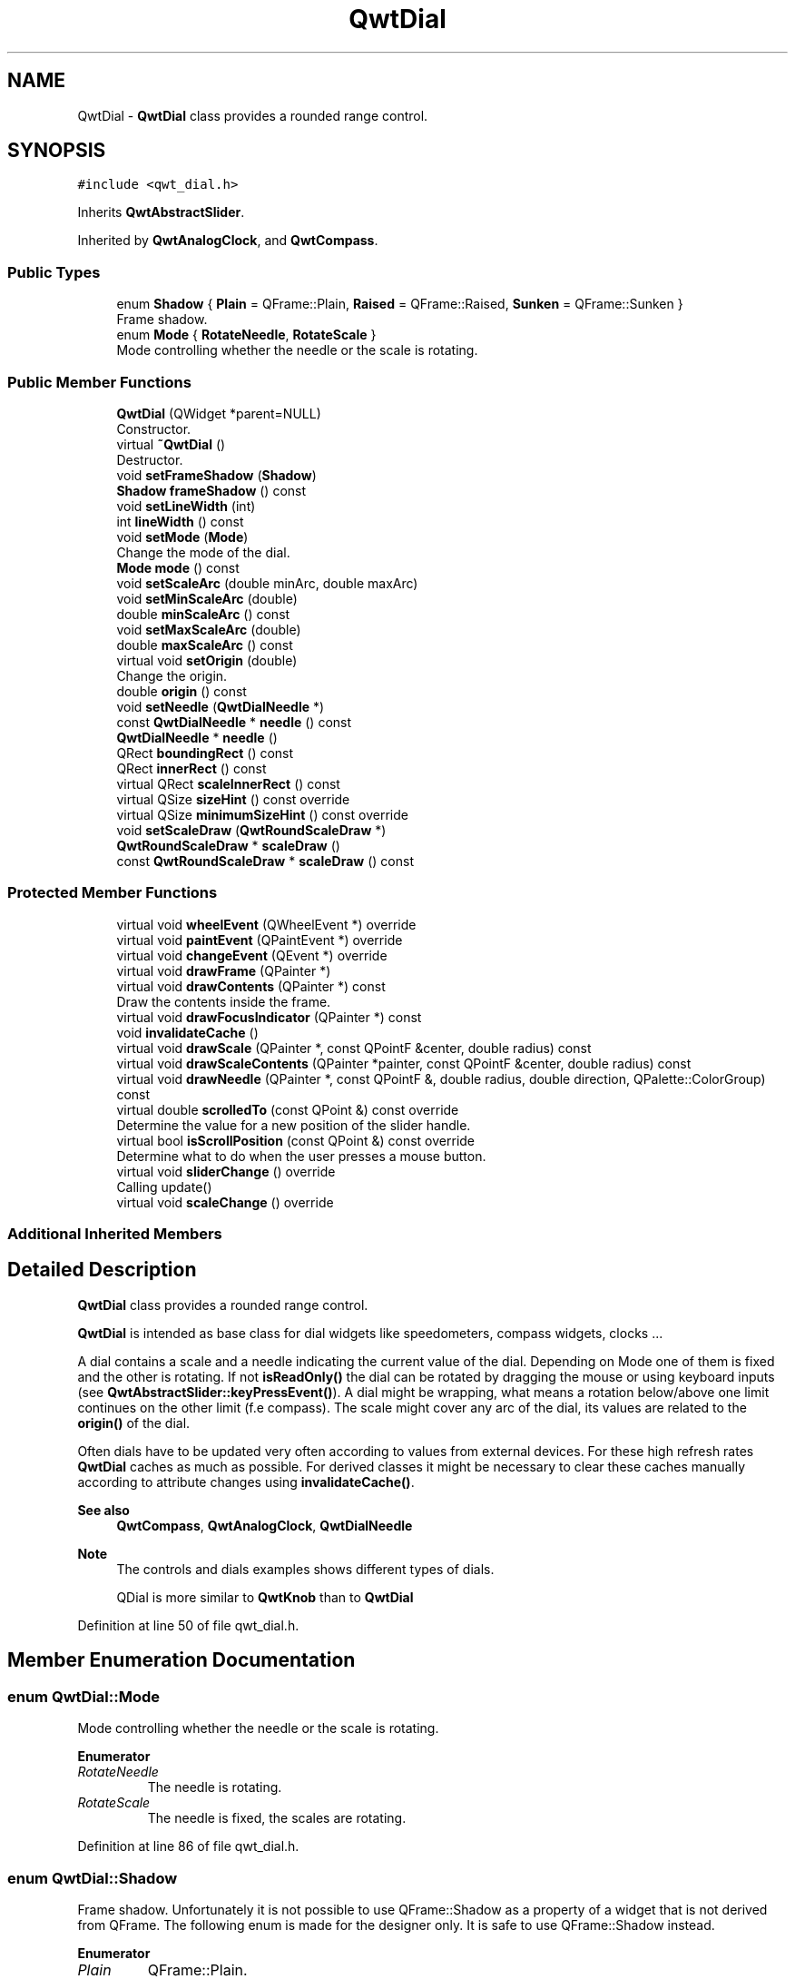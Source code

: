.TH "QwtDial" 3 "Sun Jul 18 2021" "Version 6.2.0" "Qwt User's Guide" \" -*- nroff -*-
.ad l
.nh
.SH NAME
QwtDial \- \fBQwtDial\fP class provides a rounded range control\&.  

.SH SYNOPSIS
.br
.PP
.PP
\fC#include <qwt_dial\&.h>\fP
.PP
Inherits \fBQwtAbstractSlider\fP\&.
.PP
Inherited by \fBQwtAnalogClock\fP, and \fBQwtCompass\fP\&.
.SS "Public Types"

.in +1c
.ti -1c
.RI "enum \fBShadow\fP { \fBPlain\fP = QFrame::Plain, \fBRaised\fP = QFrame::Raised, \fBSunken\fP = QFrame::Sunken }"
.br
.RI "Frame shadow\&. "
.ti -1c
.RI "enum \fBMode\fP { \fBRotateNeedle\fP, \fBRotateScale\fP }"
.br
.RI "Mode controlling whether the needle or the scale is rotating\&. "
.in -1c
.SS "Public Member Functions"

.in +1c
.ti -1c
.RI "\fBQwtDial\fP (QWidget *parent=NULL)"
.br
.RI "Constructor\&. "
.ti -1c
.RI "virtual \fB~QwtDial\fP ()"
.br
.RI "Destructor\&. "
.ti -1c
.RI "void \fBsetFrameShadow\fP (\fBShadow\fP)"
.br
.ti -1c
.RI "\fBShadow\fP \fBframeShadow\fP () const"
.br
.ti -1c
.RI "void \fBsetLineWidth\fP (int)"
.br
.ti -1c
.RI "int \fBlineWidth\fP () const"
.br
.ti -1c
.RI "void \fBsetMode\fP (\fBMode\fP)"
.br
.RI "Change the mode of the dial\&. "
.ti -1c
.RI "\fBMode\fP \fBmode\fP () const"
.br
.ti -1c
.RI "void \fBsetScaleArc\fP (double minArc, double maxArc)"
.br
.ti -1c
.RI "void \fBsetMinScaleArc\fP (double)"
.br
.ti -1c
.RI "double \fBminScaleArc\fP () const"
.br
.ti -1c
.RI "void \fBsetMaxScaleArc\fP (double)"
.br
.ti -1c
.RI "double \fBmaxScaleArc\fP () const"
.br
.ti -1c
.RI "virtual void \fBsetOrigin\fP (double)"
.br
.RI "Change the origin\&. "
.ti -1c
.RI "double \fBorigin\fP () const"
.br
.ti -1c
.RI "void \fBsetNeedle\fP (\fBQwtDialNeedle\fP *)"
.br
.ti -1c
.RI "const \fBQwtDialNeedle\fP * \fBneedle\fP () const"
.br
.ti -1c
.RI "\fBQwtDialNeedle\fP * \fBneedle\fP ()"
.br
.ti -1c
.RI "QRect \fBboundingRect\fP () const"
.br
.ti -1c
.RI "QRect \fBinnerRect\fP () const"
.br
.ti -1c
.RI "virtual QRect \fBscaleInnerRect\fP () const"
.br
.ti -1c
.RI "virtual QSize \fBsizeHint\fP () const override"
.br
.ti -1c
.RI "virtual QSize \fBminimumSizeHint\fP () const override"
.br
.ti -1c
.RI "void \fBsetScaleDraw\fP (\fBQwtRoundScaleDraw\fP *)"
.br
.ti -1c
.RI "\fBQwtRoundScaleDraw\fP * \fBscaleDraw\fP ()"
.br
.ti -1c
.RI "const \fBQwtRoundScaleDraw\fP * \fBscaleDraw\fP () const"
.br
.in -1c
.SS "Protected Member Functions"

.in +1c
.ti -1c
.RI "virtual void \fBwheelEvent\fP (QWheelEvent *) override"
.br
.ti -1c
.RI "virtual void \fBpaintEvent\fP (QPaintEvent *) override"
.br
.ti -1c
.RI "virtual void \fBchangeEvent\fP (QEvent *) override"
.br
.ti -1c
.RI "virtual void \fBdrawFrame\fP (QPainter *)"
.br
.ti -1c
.RI "virtual void \fBdrawContents\fP (QPainter *) const"
.br
.RI "Draw the contents inside the frame\&. "
.ti -1c
.RI "virtual void \fBdrawFocusIndicator\fP (QPainter *) const"
.br
.ti -1c
.RI "void \fBinvalidateCache\fP ()"
.br
.ti -1c
.RI "virtual void \fBdrawScale\fP (QPainter *, const QPointF &center, double radius) const"
.br
.ti -1c
.RI "virtual void \fBdrawScaleContents\fP (QPainter *painter, const QPointF &center, double radius) const"
.br
.ti -1c
.RI "virtual void \fBdrawNeedle\fP (QPainter *, const QPointF &, double radius, double direction, QPalette::ColorGroup) const"
.br
.ti -1c
.RI "virtual double \fBscrolledTo\fP (const QPoint &) const override"
.br
.RI "Determine the value for a new position of the slider handle\&. "
.ti -1c
.RI "virtual bool \fBisScrollPosition\fP (const QPoint &) const override"
.br
.RI "Determine what to do when the user presses a mouse button\&. "
.ti -1c
.RI "virtual void \fBsliderChange\fP () override"
.br
.RI "Calling update() "
.ti -1c
.RI "virtual void \fBscaleChange\fP () override"
.br
.in -1c
.SS "Additional Inherited Members"
.SH "Detailed Description"
.PP 
\fBQwtDial\fP class provides a rounded range control\&. 

\fBQwtDial\fP is intended as base class for dial widgets like speedometers, compass widgets, clocks \&.\&.\&.
.PP
.PP
A dial contains a scale and a needle indicating the current value of the dial\&. Depending on Mode one of them is fixed and the other is rotating\&. If not \fBisReadOnly()\fP the dial can be rotated by dragging the mouse or using keyboard inputs (see \fBQwtAbstractSlider::keyPressEvent()\fP)\&. A dial might be wrapping, what means a rotation below/above one limit continues on the other limit (f\&.e compass)\&. The scale might cover any arc of the dial, its values are related to the \fBorigin()\fP of the dial\&.
.PP
Often dials have to be updated very often according to values from external devices\&. For these high refresh rates \fBQwtDial\fP caches as much as possible\&. For derived classes it might be necessary to clear these caches manually according to attribute changes using \fBinvalidateCache()\fP\&.
.PP
\fBSee also\fP
.RS 4
\fBQwtCompass\fP, \fBQwtAnalogClock\fP, \fBQwtDialNeedle\fP 
.RE
.PP
\fBNote\fP
.RS 4
The controls and dials examples shows different types of dials\&. 
.PP
QDial is more similar to \fBQwtKnob\fP than to \fBQwtDial\fP 
.RE
.PP

.PP
Definition at line 50 of file qwt_dial\&.h\&.
.SH "Member Enumeration Documentation"
.PP 
.SS "enum \fBQwtDial::Mode\fP"

.PP
Mode controlling whether the needle or the scale is rotating\&. 
.PP
\fBEnumerator\fP
.in +1c
.TP
\fB\fIRotateNeedle \fP\fP
The needle is rotating\&. 
.TP
\fB\fIRotateScale \fP\fP
The needle is fixed, the scales are rotating\&. 
.PP
Definition at line 86 of file qwt_dial\&.h\&.
.SS "enum \fBQwtDial::Shadow\fP"

.PP
Frame shadow\&. Unfortunately it is not possible to use QFrame::Shadow as a property of a widget that is not derived from QFrame\&. The following enum is made for the designer only\&. It is safe to use QFrame::Shadow instead\&. 
.PP
\fBEnumerator\fP
.in +1c
.TP
\fB\fIPlain \fP\fP
QFrame::Plain\&. 
.TP
\fB\fIRaised \fP\fP
QFrame::Raised\&. 
.TP
\fB\fISunken \fP\fP
QFrame::Sunken\&. 
.PP
Definition at line 73 of file qwt_dial\&.h\&.
.SH "Constructor & Destructor Documentation"
.PP 
.SS "QwtDial::QwtDial (QWidget * parent = \fCNULL\fP)\fC [explicit]\fP"

.PP
Constructor\&. 
.PP
\fBParameters\fP
.RS 4
\fIparent\fP Parent widget
.RE
.PP
Create a dial widget with no needle\&. The scale is initialized to [ 0\&.0, 360\&.0 ] and 360 steps ( \fBQwtAbstractSlider::setTotalSteps()\fP )\&. The origin of the scale is at 90°,
.PP
The value is set to 0\&.0\&.
.PP
The default mode is \fBQwtDial::RotateNeedle\fP\&. 
.PP
Definition at line 124 of file qwt_dial\&.cpp\&.
.SH "Member Function Documentation"
.PP 
.SS "QRect QwtDial::boundingRect () const"

.PP
\fBReturns\fP
.RS 4
bounding rectangle of the dial including the frame 
.RE
.PP
\fBSee also\fP
.RS 4
\fBsetLineWidth()\fP, \fBscaleInnerRect()\fP, \fBinnerRect()\fP 
.RE
.PP

.PP
Definition at line 234 of file qwt_dial\&.cpp\&.
.SS "void QwtDial::changeEvent (QEvent * event)\fC [override]\fP, \fC [protected]\fP, \fC [virtual]\fP"
Change Event handler 
.PP
\fBParameters\fP
.RS 4
\fIevent\fP Change event
.RE
.PP
Invalidates internal paint caches if necessary 
.PP
Reimplemented from \fBQwtAbstractScale\fP\&.
.PP
Definition at line 804 of file qwt_dial\&.cpp\&.
.SS "void QwtDial::drawContents (QPainter * painter) const\fC [protected]\fP, \fC [virtual]\fP"

.PP
Draw the contents inside the frame\&. QPalette::Window is the background color outside of the frame\&. QPalette::Base is the background color inside the frame\&. QPalette::WindowText is the background color inside the scale\&.
.PP
\fBParameters\fP
.RS 4
\fIpainter\fP Painter
.RE
.PP
\fBSee also\fP
.RS 4
\fBboundingRect()\fP, \fBinnerRect()\fP, \fBscaleInnerRect()\fP, QWidget::setPalette() 
.RE
.PP

.PP
Definition at line 391 of file qwt_dial\&.cpp\&.
.SS "void QwtDial::drawFocusIndicator (QPainter * painter) const\fC [protected]\fP, \fC [virtual]\fP"
Draw the focus indicator 
.PP
\fBParameters\fP
.RS 4
\fIpainter\fP Painter 
.RE
.PP

.PP
Definition at line 362 of file qwt_dial\&.cpp\&.
.SS "void QwtDial::drawFrame (QPainter * painter)\fC [protected]\fP, \fC [virtual]\fP"
Draw the frame around the dial
.PP
\fBParameters\fP
.RS 4
\fIpainter\fP Painter 
.RE
.PP
\fBSee also\fP
.RS 4
\fBlineWidth()\fP, \fBframeShadow()\fP 
.RE
.PP

.PP
Definition at line 373 of file qwt_dial\&.cpp\&.
.SS "void QwtDial::drawNeedle (QPainter * painter, const QPointF & center, double radius, double direction, QPalette::ColorGroup colorGroup) const\fC [protected]\fP, \fC [virtual]\fP"
Draw the needle
.PP
\fBParameters\fP
.RS 4
\fIpainter\fP Painter 
.br
\fIcenter\fP Center of the dial 
.br
\fIradius\fP Length for the needle 
.br
\fIdirection\fP Direction of the needle in degrees, counter clockwise 
.br
\fIcolorGroup\fP ColorGroup 
.RE
.PP

.PP
Reimplemented in \fBQwtAnalogClock\fP\&.
.PP
Definition at line 438 of file qwt_dial\&.cpp\&.
.SS "void QwtDial::drawScale (QPainter * painter, const QPointF & center, double radius) const\fC [protected]\fP, \fC [virtual]\fP"
Draw the scale
.PP
\fBParameters\fP
.RS 4
\fIpainter\fP Painter 
.br
\fIcenter\fP Center of the dial 
.br
\fIradius\fP Radius of the scale 
.RE
.PP

.PP
Definition at line 475 of file qwt_dial\&.cpp\&.
.SS "void QwtDial::drawScaleContents (QPainter * painter, const QPointF & center, double radius) const\fC [protected]\fP, \fC [virtual]\fP"
Draw the contents inside the scale
.PP
Paints nothing\&.
.PP
\fBParameters\fP
.RS 4
\fIpainter\fP Painter 
.br
\fIcenter\fP Center of the contents circle 
.br
\fIradius\fP Radius of the contents circle 
.RE
.PP

.PP
Reimplemented in \fBQwtCompass\fP\&.
.PP
Definition at line 506 of file qwt_dial\&.cpp\&.
.SS "\fBQwtDial::Shadow\fP QwtDial::frameShadow () const"

.PP
\fBReturns\fP
.RS 4
Frame shadow /sa \fBsetFrameShadow()\fP, \fBlineWidth()\fP, QFrame::frameShadow() 
.RE
.PP

.PP
Definition at line 186 of file qwt_dial\&.cpp\&.
.SS "QRect QwtDial::innerRect () const"

.PP
\fBReturns\fP
.RS 4
bounding rectangle of the circle inside the frame 
.RE
.PP
\fBSee also\fP
.RS 4
\fBsetLineWidth()\fP, \fBscaleInnerRect()\fP, \fBboundingRect()\fP 
.RE
.PP

.PP
Definition at line 224 of file qwt_dial\&.cpp\&.
.SS "void QwtDial::invalidateCache ()\fC [protected]\fP"
Invalidate the internal caches used to speed up repainting 
.PP
Definition at line 301 of file qwt_dial\&.cpp\&.
.SS "bool QwtDial::isScrollPosition (const QPoint & pos) const\fC [override]\fP, \fC [protected]\fP, \fC [virtual]\fP"

.PP
Determine what to do when the user presses a mouse button\&. 
.PP
\fBParameters\fP
.RS 4
\fIpos\fP Mouse position
.RE
.PP
\fBReturn values\fP
.RS 4
\fITrue,when\fP the inner circle contains pos 
.RE
.PP
\fBSee also\fP
.RS 4
\fBscrolledTo()\fP 
.RE
.PP

.PP
Implements \fBQwtAbstractSlider\fP\&.
.PP
Definition at line 721 of file qwt_dial\&.cpp\&.
.SS "int QwtDial::lineWidth () const"

.PP
\fBReturns\fP
.RS 4
Line width of the frame 
.RE
.PP
\fBSee also\fP
.RS 4
\fBsetLineWidth()\fP, \fBframeShadow()\fP, \fBlineWidth()\fP 
.RE
.PP

.PP
Definition at line 215 of file qwt_dial\&.cpp\&.
.SS "double QwtDial::maxScaleArc () const"

.PP
\fBReturns\fP
.RS 4
Upper limit of the scale arc 
.RE
.PP
\fBSee also\fP
.RS 4
\fBsetScaleArc()\fP 
.RE
.PP

.PP
Definition at line 647 of file qwt_dial\&.cpp\&.
.SS "QSize QwtDial::minimumSizeHint () const\fC [override]\fP, \fC [virtual]\fP"

.PP
\fBReturns\fP
.RS 4
Minimum size hint 
.RE
.PP
\fBSee also\fP
.RS 4
\fBsizeHint()\fP 
.RE
.PP

.PP
Definition at line 702 of file qwt_dial\&.cpp\&.
.SS "double QwtDial::minScaleArc () const"

.PP
\fBReturns\fP
.RS 4
Lower limit of the scale arc 
.RE
.PP
\fBSee also\fP
.RS 4
\fBsetScaleArc()\fP 
.RE
.PP

.PP
Definition at line 627 of file qwt_dial\&.cpp\&.
.SS "\fBQwtDial::Mode\fP QwtDial::mode () const"

.PP
\fBReturns\fP
.RS 4
Mode of the dial\&. 
.RE
.PP
\fBSee also\fP
.RS 4
\fBsetMode()\fP, \fBorigin()\fP, \fBsetScaleArc()\fP, \fBvalue()\fP 
.RE
.PP

.PP
Definition at line 293 of file qwt_dial\&.cpp\&.
.SS "\fBQwtDialNeedle\fP * QwtDial::needle ()"

.PP
\fBReturns\fP
.RS 4
needle 
.RE
.PP
\fBSee also\fP
.RS 4
\fBsetNeedle()\fP 
.RE
.PP

.PP
Definition at line 547 of file qwt_dial\&.cpp\&.
.SS "const \fBQwtDialNeedle\fP * QwtDial::needle () const"

.PP
\fBReturns\fP
.RS 4
needle 
.RE
.PP
\fBSee also\fP
.RS 4
\fBsetNeedle()\fP 
.RE
.PP

.PP
Definition at line 538 of file qwt_dial\&.cpp\&.
.SS "double QwtDial::origin () const"
The origin is the angle where scale and needle is relative to\&.
.PP
\fBReturns\fP
.RS 4
Origin of the dial 
.RE
.PP
\fBSee also\fP
.RS 4
\fBsetOrigin()\fP 
.RE
.PP

.PP
Definition at line 674 of file qwt_dial\&.cpp\&.
.SS "void QwtDial::paintEvent (QPaintEvent * event)\fC [override]\fP, \fC [protected]\fP, \fC [virtual]\fP"
Paint the dial 
.PP
\fBParameters\fP
.RS 4
\fIevent\fP Paint event 
.RE
.PP

.PP
Definition at line 310 of file qwt_dial\&.cpp\&.
.SS "void QwtDial::scaleChange ()\fC [override]\fP, \fC [protected]\fP, \fC [virtual]\fP"
Invalidate the internal caches and call \fBQwtAbstractSlider::scaleChange()\fP 
.PP
Reimplemented from \fBQwtAbstractSlider\fP\&.
.PP
Definition at line 855 of file qwt_dial\&.cpp\&.
.SS "\fBQwtRoundScaleDraw\fP * QwtDial::scaleDraw ()"

.PP
\fBReturns\fP
.RS 4
the scale draw 
.RE
.PP

.PP
Definition at line 553 of file qwt_dial\&.cpp\&.
.SS "const \fBQwtRoundScaleDraw\fP * QwtDial::scaleDraw () const"

.PP
\fBReturns\fP
.RS 4
the scale draw 
.RE
.PP

.PP
Definition at line 559 of file qwt_dial\&.cpp\&.
.SS "QRect QwtDial::scaleInnerRect () const\fC [virtual]\fP"

.PP
\fBReturns\fP
.RS 4
rectangle inside the scale 
.RE
.PP
\fBSee also\fP
.RS 4
\fBsetLineWidth()\fP, \fBboundingRect()\fP, \fBinnerRect()\fP 
.RE
.PP

.PP
Definition at line 250 of file qwt_dial\&.cpp\&.
.SS "double QwtDial::scrolledTo (const QPoint & pos) const\fC [override]\fP, \fC [protected]\fP, \fC [virtual]\fP"

.PP
Determine the value for a new position of the slider handle\&. 
.PP
\fBParameters\fP
.RS 4
\fIpos\fP Mouse position
.RE
.PP
\fBReturns\fP
.RS 4
Value for the mouse position 
.RE
.PP
\fBSee also\fP
.RS 4
\fBisScrollPosition()\fP 
.RE
.PP

.PP
Implements \fBQwtAbstractSlider\fP\&.
.PP
Definition at line 751 of file qwt_dial\&.cpp\&.
.SS "void QwtDial::setFrameShadow (\fBShadow\fP shadow)"
Sets the frame shadow value from the frame style\&.
.PP
\fBParameters\fP
.RS 4
\fIshadow\fP Frame shadow 
.RE
.PP
\fBSee also\fP
.RS 4
\fBsetLineWidth()\fP, QFrame::setFrameShadow() 
.RE
.PP

.PP
Definition at line 170 of file qwt_dial\&.cpp\&.
.SS "void QwtDial::setLineWidth (int lineWidth)"
Sets the line width of the frame
.PP
\fBParameters\fP
.RS 4
\fIlineWidth\fP Line width 
.RE
.PP
\fBSee also\fP
.RS 4
\fBsetFrameShadow()\fP 
.RE
.PP

.PP
Definition at line 197 of file qwt_dial\&.cpp\&.
.SS "void QwtDial::setMaxScaleArc (double max)"
Set the upper limit for the scale arc
.PP
\fBParameters\fP
.RS 4
\fImax\fP Upper limit of the scale arc 
.RE
.PP
\fBSee also\fP
.RS 4
\fBsetScaleArc()\fP, \fBsetMinScaleArc()\fP 
.RE
.PP

.PP
Definition at line 638 of file qwt_dial\&.cpp\&.
.SS "void QwtDial::setMinScaleArc (double min)"
Set the lower limit for the scale arc
.PP
\fBParameters\fP
.RS 4
\fImin\fP Lower limit of the scale arc 
.RE
.PP
\fBSee also\fP
.RS 4
\fBsetScaleArc()\fP, \fBsetMaxScaleArc()\fP 
.RE
.PP

.PP
Definition at line 618 of file qwt_dial\&.cpp\&.
.SS "void QwtDial::setMode (\fBMode\fP mode)"

.PP
Change the mode of the dial\&. 
.PP
\fBParameters\fP
.RS 4
\fImode\fP New mode
.RE
.PP
In case of \fBQwtDial::RotateNeedle\fP the needle is rotating, in case of \fBQwtDial::RotateScale\fP, the needle points to \fBorigin()\fP and the scale is rotating\&.
.PP
The default mode is \fBQwtDial::RotateNeedle\fP\&.
.PP
\fBSee also\fP
.RS 4
\fBmode()\fP, \fBsetValue()\fP, \fBsetOrigin()\fP 
.RE
.PP

.PP
Definition at line 278 of file qwt_dial\&.cpp\&.
.SS "void QwtDial::setNeedle (\fBQwtDialNeedle\fP * needle)"
Set a needle for the dial
.PP
\fBParameters\fP
.RS 4
\fIneedle\fP Needle
.RE
.PP
\fBWarning\fP
.RS 4
The needle will be deleted, when a different needle is set or in \fB~QwtDial()\fP 
.RE
.PP

.PP
Definition at line 522 of file qwt_dial\&.cpp\&.
.SS "void QwtDial::setOrigin (double origin)\fC [virtual]\fP"

.PP
Change the origin\&. The origin is the angle where scale and needle is relative to\&.
.PP
\fBParameters\fP
.RS 4
\fIorigin\fP New origin 
.RE
.PP
\fBSee also\fP
.RS 4
\fBorigin()\fP 
.RE
.PP

.PP
Definition at line 660 of file qwt_dial\&.cpp\&.
.SS "void QwtDial::setScaleArc (double minArc, double maxArc)"
Change the arc of the scale
.PP
\fBParameters\fP
.RS 4
\fIminArc\fP Lower limit 
.br
\fImaxArc\fP Upper limit
.RE
.PP
\fBSee also\fP
.RS 4
\fBminScaleArc()\fP, \fBmaxScaleArc()\fP 
.RE
.PP

.PP
Definition at line 588 of file qwt_dial\&.cpp\&.
.SS "void QwtDial::setScaleDraw (\fBQwtRoundScaleDraw\fP * scaleDraw)"
Set an individual scale draw
.PP
The motivation for setting a scale draw is often to overload \fBQwtRoundScaleDraw::label()\fP to return individual tick labels\&.
.PP
\fBParameters\fP
.RS 4
\fIscaleDraw\fP Scale draw 
.RE
.PP
\fBWarning\fP
.RS 4
The previous scale draw is deleted 
.RE
.PP

.PP
Definition at line 574 of file qwt_dial\&.cpp\&.
.SS "QSize QwtDial::sizeHint () const\fC [override]\fP, \fC [virtual]\fP"

.PP
\fBReturns\fP
.RS 4
Size hint 
.RE
.PP
\fBSee also\fP
.RS 4
\fBminimumSizeHint()\fP 
.RE
.PP

.PP
Definition at line 683 of file qwt_dial\&.cpp\&.
.SS "void QwtDial::wheelEvent (QWheelEvent * event)\fC [override]\fP, \fC [protected]\fP, \fC [virtual]\fP"
Wheel Event handler 
.PP
\fBParameters\fP
.RS 4
\fIevent\fP Wheel event 
.RE
.PP

.PP
Reimplemented from \fBQwtAbstractSlider\fP\&.
.PP
Definition at line 829 of file qwt_dial\&.cpp\&.

.SH "Author"
.PP 
Generated automatically by Doxygen for Qwt User's Guide from the source code\&.
